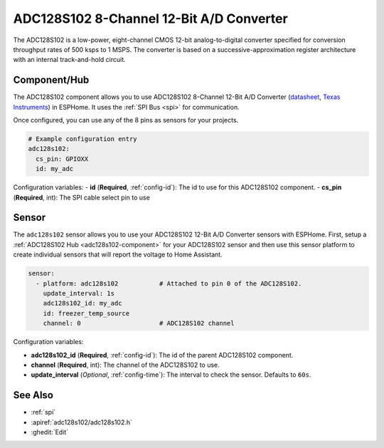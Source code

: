 ADC128S102 8-Channel 12-Bit A/D Converter
==========================================

.. seo::
    :description: Instructions for setting up ADC128S102 12 Bit Analog to Digital Converter in ESPHome.
    :keywords: ADC128S102
    :image: adc128s102.png

The ADC128S102 is a low-power, eight-channel CMOS 12-bit analog-to-digital converter specified for conversion
throughput rates of 500 ksps to 1 MSPS. The converter is based on a successive-approximation register architecture
with an internal track-and-hold circuit.

.. figure:: images/adc128s102.png
    :align: center
    :width: 50.0%

.. _adc128s102-component:

Component/Hub
-------------

The ADC128S102 component allows you to use ADC128S102 8-Channel 12-Bit A/D Converter
(`datasheet <https://www.ti.com/lit/ds/symlink/adc128s102.pdf>`__,
`Texas Instruments <https://www.ti.com/product/ADC128S102>`__) in ESPHome.
It uses the :ref:`SPI Bus <spi>` for communication.

Once configured, you can use any of the 8 pins as
sensors for your projects.

.. code-block:: yaml

    # Example configuration entry
    adc128s102:
      cs_pin: GPIOXX
      id: my_adc

Configuration variables:
- **id** (**Required**, :ref:`config-id`): The id to use for this ADC128S102 component.
- **cs_pin** (**Required**, int): The SPI cable select pin to use

Sensor
------

The ``adc128s102`` sensor allows you to use your ADC128S102 12-Bit A/D Converter sensors with ESPHome.
First, setup a :ref:`ADC128S102 Hub <adc128s102-component>` for your ADC128S102 sensor and then use this
sensor platform to create individual sensors that will report the voltage to Home Assistant.

.. code-block:: yaml

    sensor:
      - platform: adc128s102           # Attached to pin 0 of the ADC128S102.
        update_interval: 1s
        adc128s102_id: my_adc
        id: freezer_temp_source
        channel: 0                     # ADC128S102 channel

Configuration variables:

- **adc128s102_id** (**Required**, :ref:`config-id`): The id of the parent ADC128S102 component.
- **channel** (**Required**, int): The channel of the ADC128S102 to use.
- **update_interval** (*Optional*, :ref:`config-time`): The interval to check the sensor. Defaults to ``60s``.

See Also
--------

- :ref:`spi`
- :apiref:`adc128s102/adc128s102.h`
- :ghedit:`Edit`
